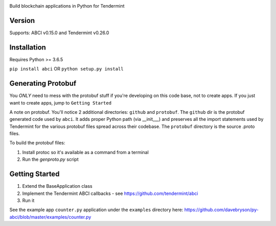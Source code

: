 .. image:: https://travis-ci.org/davebryson/py-abci.svg?branch=master
  :target: https://https://travis-ci.org/davebryson/py-abci

.. image:: https://codecov.io/gh/davebryson/py-abci/branch/master/graph/badge.svg
  :target: https://codecov.io/gh/davebryson/py-abci

.. image:: https://img.shields.io/pypi/v/abci.svg
  :target: https://pypi.python.org/pypi/abci

Build blockchain applications in Python for Tendermint

Version
-------
Supports: ABCI v0.15.0 and Tendermint v0.26.0

Installation
------------
Requires Python >= 3.6.5

``pip install abci``  OR ``python setup.py install``

Generating Protobuf
-------------------
You *ONLY* need to mess with the protobuf stuff if you're developing on this code base, not to create apps.  
If you just want to create apps, jump to ``Getting Started``

A note on protobuf.  You'll notice 2 additional directories: ``github`` and ``protobuf``.
The ``github`` dir is the protobuf generated code used by ``abci``. It adds proper Python 
path (via __init___) and preserves all the import statements used by Tendermint for the various 
protobuf files spread across their codebase.  The ``protobuf`` directory is the 
source .proto files.

To build the protobuf files:

1. Install protoc so it's available as a command from a terminal
2. Run the `genproto.py` script


Getting Started
---------------
1. Extend the BaseApplication class
2. Implement the Tendermint ABCI callbacks - see https://github.com/tendermint/abci
3. Run it

See the example app ``counter.py`` application under the ``examples`` directory
here: https://github.com/davebryson/py-abci/blob/master/examples/counter.py
